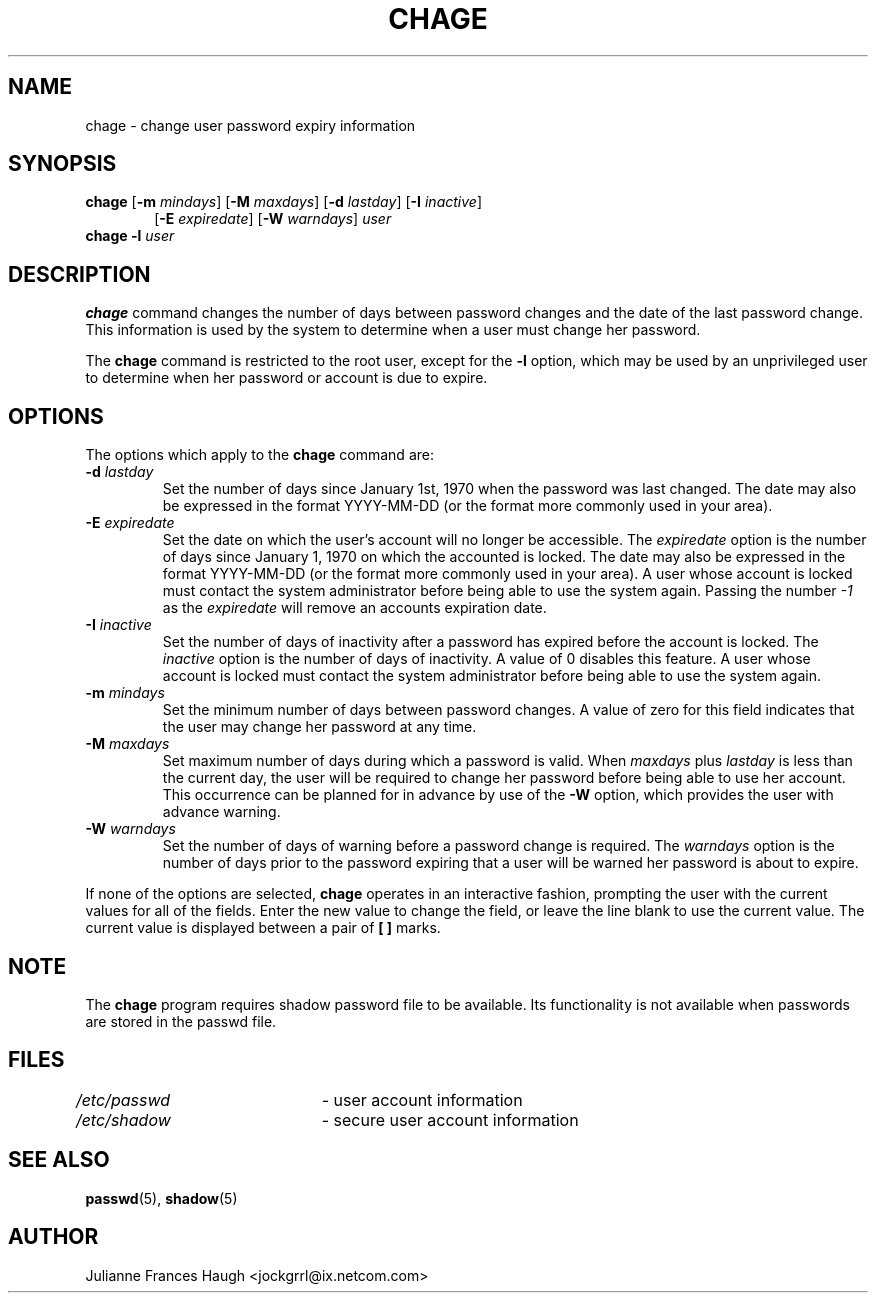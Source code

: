 .\"$Id: chage.1,v 1.25 2005/04/26 12:22:08 kloczek Exp $
.\" Copyright 1990 - 1994 Julianne Frances Haugh
.\" All rights reserved.
.\"
.\" Redistribution and use in source and binary forms, with or without
.\" modification, are permitted provided that the following conditions
.\" are met:
.\" 1. Redistributions of source code must retain the above copyright
.\"    notice, this list of conditions and the following disclaimer.
.\" 2. Redistributions in binary form must reproduce the above copyright
.\"    notice, this list of conditions and the following disclaimer in the
.\"    documentation and/or other materials provided with the distribution.
.\" 3. Neither the name of Julianne F. Haugh nor the names of its contributors
.\"    may be used to endorse or promote products derived from this software
.\"    without specific prior written permission.
.\"
.\" THIS SOFTWARE IS PROVIDED BY JULIE HAUGH AND CONTRIBUTORS ``AS IS'' AND
.\" ANY EXPRESS OR IMPLIED WARRANTIES, INCLUDING, BUT NOT LIMITED TO, THE
.\" IMPLIED WARRANTIES OF MERCHANTABILITY AND FITNESS FOR A PARTICULAR PURPOSE
.\" ARE DISCLAIMED.  IN NO EVENT SHALL JULIE HAUGH OR CONTRIBUTORS BE LIABLE
.\" FOR ANY DIRECT, INDIRECT, INCIDENTAL, SPECIAL, EXEMPLARY, OR CONSEQUENTIAL
.\" DAMAGES (INCLUDING, BUT NOT LIMITED TO, PROCUREMENT OF SUBSTITUTE GOODS
.\" OR SERVICES; LOSS OF USE, DATA, OR PROFITS; OR BUSINESS INTERRUPTION)
.\" HOWEVER CAUSED AND ON ANY THEORY OF LIABILITY, WHETHER IN CONTRACT, STRICT
.\" LIABILITY, OR TORT (INCLUDING NEGLIGENCE OR OTHERWISE) ARISING IN ANY WAY
.\" OUT OF THE USE OF THIS SOFTWARE, EVEN IF ADVISED OF THE POSSIBILITY OF
.\" SUCH DAMAGE.
.TH CHAGE 1
.SH NAME
chage \- change user password expiry information
.SH SYNOPSIS
.TP 6
\fBchage\fR [\fB\-m\fR \fImindays\fR] [\fB\-M\fR \fImaxdays\fR] [\fB\-d\fR \fIlastday\fR] [\fB\-I\fR \fIinactive\fR]
[\fB\-E\fR \fIexpiredate\fR] [\fB\-W\fR \fIwarndays\fR] \fIuser\fR
.TP 6
\fBchage\fR \fB\-l\fR \fIuser\fR
.SH DESCRIPTION
\fBchage\fR command changes the number of days between password changes and
the date of the last password change. This information is used by the system
to determine when a user must change her password.
.PP
The \fBchage\fR command is restricted to the root user, except for the
\fB\-l\fR option, which may be used by an unprivileged user to determine
when her password or account is due to expire.
.SH OPTIONS
The options which apply to the \fBchage\fR command are:
.IP "\fB\-d\fR \fIlastday\fR"
Set the number of days since January 1st, 1970 when the password was last
changed. The date may also be expressed in the format YYYY\-MM\-DD (or the
format more commonly used in your area).
.IP "\fB\-E\fR \fIexpiredate\fR"
Set the date on which the user's account will no longer be accessible. The
\fIexpiredate\fR option is the number of days since January 1, 1970 on which
the accounted is locked. The date may also be expressed in the format
YYYY\-MM\-DD (or the format more commonly used in your area). A user whose
account is locked must contact the system administrator before being able to
use the system again. Passing the number \fI-1\fR as the \fIexpiredate\fR will
remove an accounts expiration date.
.IP "\fB\-I\fR \fIinactive\fR"
Set the number of days of inactivity after a password has expired before the
account is locked. The \fIinactive\fR option is the number of days of
inactivity. A value of 0 disables this feature. A user whose account is
locked must contact the system administrator before being able to use the
system again.
.IP "\fB\-m\fR \fImindays\fR"
Set the minimum number of days between password changes. A value of zero for
this field indicates that the user may change her password at any time.
.IP "\fB\-M\fR \fImaxdays\fR"
Set maximum number of days during which a password is valid. When
\fImaxdays\fR plus \fIlastday\fR is less than the current day, the user will
be required to change her password before being able to use her account.
This occurrence can be planned for in advance by use of the \fB\-W\fR option,
which provides the user with advance warning.
.IP "\fB\-W\fR \fIwarndays\fR"
Set the number of days of warning before a password change is required. The
\fIwarndays\fR option is the number of days prior to the password expiring
that a user will be warned her password is about to expire.
.PP
If none of the options are selected, \fBchage\fR operates in an interactive
fashion, prompting the user with the current values for all of the fields.
Enter the new value to change the field, or leave the line blank to use the
current value. The current value is displayed between a pair of \fB[ ]\fR
marks.
.SH NOTE
The \fBchage\fR program requires shadow password file to be available.
Its functionality is not available when passwords are stored in the 
passwd file.
.SH FILES
\fI/etc/passwd\fR	\- user account information
.br
\fI/etc/shadow\fR	\- secure user account information
.SH SEE ALSO
.BR passwd (5),
.BR shadow (5)
.SH AUTHOR
Julianne Frances Haugh <jockgrrl@ix.netcom.com>
